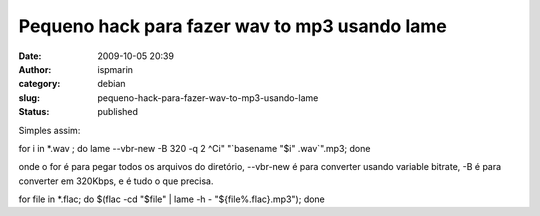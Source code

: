 Pequeno hack para fazer wav to mp3 usando lame
##############################################
:date: 2009-10-05 20:39
:author: ispmarin
:category: debian
:slug: pequeno-hack-para-fazer-wav-to-mp3-usando-lame
:status: published

Simples assim:

for i in \*.wav ; do lame --vbr-new -B 320 -q 2 ^Ci" "\`basename "$i"
.wav\`".mp3; done

onde o for é para pegar todos os arquivos do diretório, --vbr-new é para
converter usando variable bitrate, -B é para converter em 320Kbps, e é
tudo o que precisa.

for file in \*.flac; do $(flac -cd "$file" \| lame -h -
"${file%.flac}.mp3"); done
